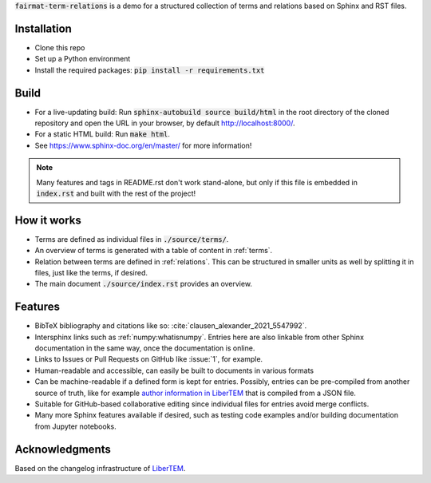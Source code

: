 :code:`fairmat-term-relations` is a demo for a structured collection of terms
and relations based on Sphinx and RST files.

Installation
------------

* Clone this repo
* Set up a Python environment
* Install the required packages: :code:`pip install -r requirements.txt`

Build
-----

* For a live-updating build: Run :code:`sphinx-autobuild source build/html`
  in the root directory of the cloned repository and open the URL in your browser,
  by default http://localhost:8000/.
* For a static HTML build: Run :code:`make html`.
* See https://www.sphinx-doc.org/en/master/ for more information!

.. note::
    Many features and tags in README.rst don't work stand-alone,
    but only if this file is embedded in :code:`index.rst` and built
    with the rest of the project!


How it works
------------

* Terms are defined as individual files in :code:`./source/terms/`.
* An overview of terms is generated with a table of content in :ref:`terms`.
* Relation between terms are defined in :ref:`relations`. This can be
  structured in smaller units as well by splitting it in files, just like the terms, if desired.
* The main document :code:`./source/index.rst` provides an overview.

Features
--------

* BibTeX bibliography and citations like so: :cite:`clausen_alexander_2021_5547992`.
* Intersphinx links such as :ref:`numpy:whatisnumpy`. Entries here are also linkable from
  other Sphinx documentation in the same way, once the documentation is online.
* Links to Issues or Pull Requests on GitHub like :issue:`1`, for example.
* Human-readable and accessible, can easily be built to documents in various formats
* Can be machine-readable if a defined form is kept for entries. Possibly, entries
  can be pre-compiled from another source of truth, like for example `author
  information in LiberTEM <https://libertem.github.io/LiberTEM/acknowledgments.html>`_
  that is compiled from a JSON file.
* Suitable for GitHub-based collaborative editing since individual files for entries avoid
  merge conflicts.
* Many more Sphinx features available if desired, such as testing code examples
  and/or building documentation from Jupyter notebooks.

Acknowledgments
---------------

Based on the changelog infrastructure of `LiberTEM <https://libertem.github.io/LiberTEM/>`_.
